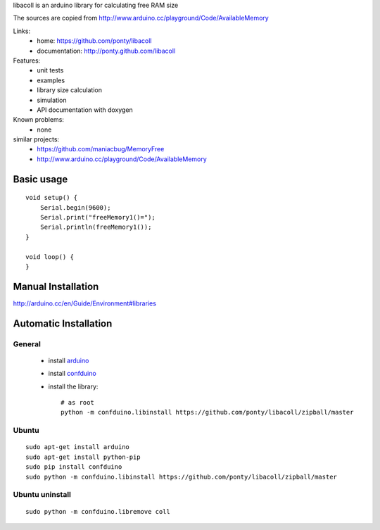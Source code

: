 libacoll is an arduino library for calculating free RAM size 

The sources are copied from http://www.arduino.cc/playground/Code/AvailableMemory

Links:
 * home: https://github.com/ponty/libacoll
 * documentation: http://ponty.github.com/libacoll

Features:
 - unit tests
 - examples
 - library size calculation
 - simulation
 - API documentation with doxygen
  
Known problems:
 - none
 
similar projects:
 - https://github.com/maniacbug/MemoryFree
 - http://www.arduino.cc/playground/Code/AvailableMemory  

Basic usage
============
::

    void setup() {
        Serial.begin(9600);
        Serial.print("freeMemory1()=");    
        Serial.println(freeMemory1());
    }
    
    void loop() {
    }

Manual Installation
=======================

http://arduino.cc/en/Guide/Environment#libraries

Automatic Installation
=======================

General
----------

 * install arduino_
 * install confduino_
 * install the library::

    # as root
    python -m confduino.libinstall https://github.com/ponty/libacoll/zipball/master

Ubuntu
----------
::

    sudo apt-get install arduino
    sudo apt-get install python-pip
    sudo pip install confduino
    sudo python -m confduino.libinstall https://github.com/ponty/libacoll/zipball/master

Ubuntu uninstall
-----------------
::

    sudo python -m confduino.libremove coll


.. _setuptools: http://peak.telecommunity.com/DevCenter/EasyInstall
.. _arduino: http://arduino.cc/
.. _python: http://www.python.org/
.. _simavr: http://gitorious.org/simavr
.. _swig: http://www.swig.org/
.. _confduino: https://github.com/ponty/confduino

